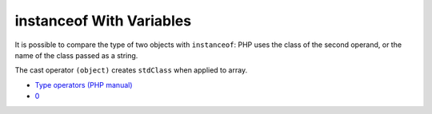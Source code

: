.. _instanceof-with-variables:

instanceof With Variables
-------------------------

.. meta::
	:description:
		instanceof With Variables: It is possible to compare the type of two objects with ``instanceof``: PHP uses the class of the second operand, or the name of the class passed as a string.
	:twitter:card: summary_large_image
	:twitter:site: @exakat
	:twitter:title: instanceof With Variables
	:twitter:description: instanceof With Variables: It is possible to compare the type of two objects with ``instanceof``: PHP uses the class of the second operand, or the name of the class passed as a string
	:twitter:creator: @exakat
	:twitter:image:src: https://php-tips.readthedocs.io/en/latest/_images/instanceof_with_variable.png
	:og:image: https://php-tips.readthedocs.io/en/latest/_images/instanceof_with_variable.png
	:og:title: instanceof With Variables
	:og:type: article
	:og:description: It is possible to compare the type of two objects with ``instanceof``: PHP uses the class of the second operand, or the name of the class passed as a string
	:og:url: https://php-tips.readthedocs.io/en/latest/tips/instanceof_with_variable.html
	:og:locale: en

.. raw:: html

	<script type="application/ld+json">{"@context":"https:\/\/schema.org","@graph":[{"@type":"WebPage","@id":"https:\/\/php-tips.readthedocs.io\/en\/latest\/tips\/instanceof_with_variable.html","url":"https:\/\/php-tips.readthedocs.io\/en\/latest\/tips\/instanceof_with_variable.html","name":"instanceof With Variables","isPartOf":{"@id":"https:\/\/www.exakat.io\/"},"datePublished":"Thu, 23 Jan 2025 15:23:18 +0000","dateModified":"Thu, 23 Jan 2025 15:23:18 +0000","description":"It is possible to compare the type of two objects with ``instanceof``: PHP uses the class of the second operand, or the name of the class passed as a string","inLanguage":"en-US","potentialAction":[{"@type":"ReadAction","target":["https:\/\/php-tips.readthedocs.io\/en\/latest\/tips\/instanceof_with_variable.html"]}]},{"@type":"WebSite","@id":"https:\/\/www.exakat.io\/","url":"https:\/\/www.exakat.io\/","name":"Exakat","description":"Smart PHP static analysis","inLanguage":"en-US"}]}</script>

It is possible to compare the type of two objects with ``instanceof``: PHP uses the class of the second operand, or the name of the class passed as a string.

The cast operator ``(object)`` creates ``stdClass`` when applied to array.

.. image:: ../images/instanceof_with_variable.png

* `Type operators (PHP manual) <https://www.php.net/manual/en/language.operators.type.php>`_
* `0 <https://3v4l.org/UCoEf>`_


